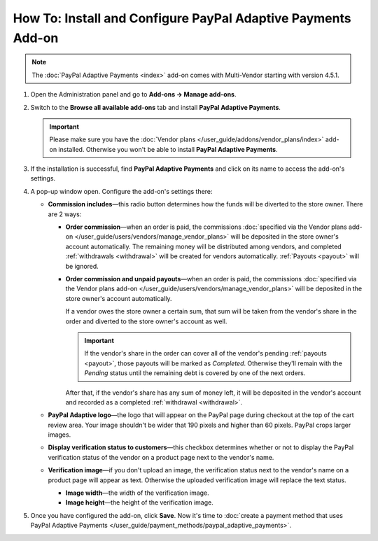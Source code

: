 *************************************************************
How To: Install and Configure PayPal Adaptive Payments Add-on
*************************************************************

.. note::

    The :doc:`PayPal Adaptive Payments <index>` add-on comes with Multi-Vendor starting with version 4.5.1.

1. Open the Administration panel and go to **Add-ons → Manage add-ons**.

2. Switch to the **Browse all available add-ons** tab and install **PayPal Adaptive Payments**.

   .. important::

       Please make sure you have the :doc:`Vendor plans </user_guide/addons/vendor_plans/index>` add-on installed. Otherwise you won't be able to install **PayPal Adaptive Payments**.

.. image:: img/install_paypal_adaptive.png
    :align: center
    :alt: Find and install the PayPal Adaptive Payments add-on.

3. If the installation is successful, find **PayPal Adaptive Payments** and click on its name to access the add-on's settings.

4. A pop-up window open. Configure the add-on's settings there:

   * **Commission includes**—this radio button determines how the funds will be diverted to the store owner. There are 2 ways:

     * **Order commission**—when an order is paid, the commissions :doc:`specified via the Vendor plans add-on </user_guide/users/vendors/manage_vendor_plans>` will be deposited in the store owner's account automatically. The remaining money will be distributed among vendors, and completed :ref:`withdrawals <withdrawal>` will be created for vendors automatically. :ref:`Payouts <payout>` will be ignored.

     * **Order commission and unpaid payouts**—when an order is paid, the commissions :doc:`specified via the Vendor plans add-on </user_guide/users/vendors/manage_vendor_plans>` will be deposited in the store owner's account automatically.

       If a vendor owes the store owner a certain sum, that sum will be taken from the vendor's share in the order and diverted to the store owner's account as well.

       .. important:: 

           If the vendor's share in the order can cover all of the vendor's pending :ref:`payouts <payout>`, those payouts will be marked as *Completed*. Otherwise they'll remain with the *Pending* status until the remaining debt is covered by one of the next orders.

       After that, if the vendor's share has any sum of money left, it will be deposited in the vendor's account and recorded as a completed :ref:`withdrawal <withdrawal>`.

   * **PayPal Adaptive logo**—the logo that will appear on the PayPal page during checkout at the top of the cart review area. Your image shouldn't be wider that 190 pixels and higher than 60 pixels. PayPal crops larger images.

   * **Display verification status to customers**—this checkbox determines whether or not to display the PayPal verification status of the vendor on a product page next to the vendor's name.

   * **Verification image**—if you don't upload an image, the verification status next to the vendor's name on a product page will appear as text. Otherwise the uploaded verification image will replace the text status.

     * **Image width**—the width of the verification image.

     * **Image height**—the height of the verification image.

5. Once you have configured the add-on, click **Save**. Now it's time to :doc:`create a payment method that uses PayPal Adaptive Payments </user_guide/payment_methods/paypal_adaptive_payments>`.

.. image:: img/paypal_adaptive_addon_settings.png
    :align: center
    :alt: Configure PayPal Adaptive Payments.
